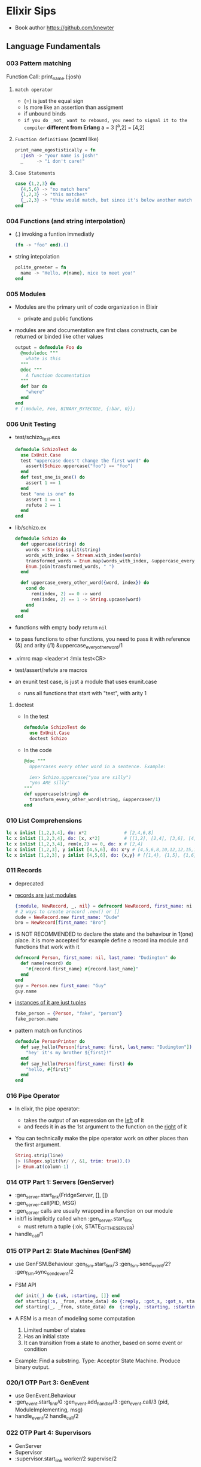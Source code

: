 * Elixir Sips
- Book author https://github.com/knewter
** Language Fundamentals
*** 003   Pattern matching

Function Call:  print_name.(:josh)

1) =match operator=
   - (=) is just the equal sign
   - Is more like an assertion than assigment
   - if unbound binds
   - ~if you do _not_ want to rebound, you need to signal it to the compiler~
     *different from Erlang*
     a = 3
     [^a,2] = [4,2]

2) =Function definitions= (ocaml like)
   #+begin_src elixir
     print_name_egostistically = fn
       :josh -> "your name is josh!"
       _     -> "i don't care!"
   #+end_src

3) =Case Statements=
  #+begin_src elixir
    case {1,2,3} do
      {4,5,6} -> "no match here"
      {1,2,3} -> "this matches"
      {_,2,3} -> "thiw would match, but since it's below another match it isn't hit"
    end
  #+end_src

*** 004   Functions (and string interpolation)

- (.) invoking a funtion immediatly
  #+begin_src elixir
    (fn -> "foo" end).()
  #+end_src

- string intepolation
  #+begin_src elixir
    polite_greeter = fn
      name -> "Hello, #{name}, nice to meet you!"
    end
  #+end_src

*** 005   Modules

- Modules are the primary unit of code organization in Elixir
  - private and public functions

- modules are and documentation are first class constructs, can be returned or binded like other values
  #+begin_src elixir
    output = defmodule Foo do
      @moduledoc """
        whate is this
      """
      @doc """
        A function documentation
      """
      def bar do
        "where"
      end
    end
    # {:module, Foo, BINARY_BYTECODE, {:bar, 0}};
  #+end_src

*** 006   Unit Testing

- test/schizo_test.exs
  #+begin_src elixir
    defmodule SchizoTest do
      use ExUnit.Case
      test "uppercase does't change the first word" do
        assert(Schizo.uppercase("foo") == "foo")
      end
      def test_one_is_one() do
        assert 1 == 1
      end
      test "one is one" do
        assert 1 == 1
        refute 2 == 1
      end
    end
#+end_src

- lib/schizo.ex
  #+begin_src elixir
    defmodule Schizo do
      def uppercase(string) do
        words = String.split(string)
        words_with_index = Stream.with_index(words)
        transformed_words = Enum.map(words_with_index, &uppercase_every_otherword/1)o
        Enum.join(transformed_words, " ")
      end

      def uppercase_every_other_word({word, index}) do
        cond do
          rem(index, 2) == 0 -> word
          rem(index, 2) == 1 -> String.upcase(word)
        end
      end
    end
  #+end_src

- functions with empty body return ~nil~

- to pass functions to other functions, you need to pass it with reference (&) and arity (/1)
  &uppercase_every_other_word/1

- .vimrc
  map <leader>t :!mix test<CR>

- test/assert/refute are macros

- an exunit test case, is just a module that uses exunit.case
  - runs all functions that start with "test", with arity 1

**** doctest
- In the test
  #+begin_src elixir
    defmodule SchizoTest do
      use ExUnit.Case
      doctest Schizo
  #+end_src
- In the code
  #+begin_src elixir
    @doc """
      Uppercases every other word in a sentence. Example:

      iex> Schizo.uppercase["you are silly")
      "you ARE silly"
    """
    def uppercase(string) do
      transform_every_other_word(string, &uppercaser/1)
    end
  #+end_src

*** 010   List Comprehensions
#+begin_src elixir
  lc x inlist [1,2,3,4], do: x*2              # [2,4,6,8]
  lc x inlist [1,2,3,4], do: [x, x*2]         # [[1,2], [2,4], [3,6], [4,8]]
  lc x inlist [1,2,3,4], rem(x,2) == 0, do: x # [2,4]
  lc x inlist [1,2,3], y inlist [4,5,6], do: x*y # [4,5,6,8,10,12,12,15,18]
  lc x inlist [1,2,3], y inlist [4,5,6], do: {x,y} # [{1,4}, {1,5}, {1,6}, {2,4}, {2,5}...
#+end_src
*** 011   Records
- deprecated
- _records are just modules_
  #+begin_src elixir
    {:module, NewRecord, _, nil} = defrecord NewRecord, first_name: ni l, last_name: "Dudington"
    # 2 ways to create arecord .new() or []
    dude = NewRecord.new first_name: "Dude"
    bro = NewRecord[first_name: "Bro"]
  #+end_src
- IS NOT RECOMMENDED to declare the state and the behaviour in 1(one) place.
  it is more accepted for example define a record ina module and functions that work with it
  #+begin_src elixir
    defrecord Person, first_name: nil, last_name: "Dudington" do
      def name(record) do
        "#{record.first_name} #{record.last_name}"
      end
    end
    guy = Person.new first_name: "Guy"
    guy.name
  #+end_src
- _instances of it are just tuples_
  #+begin_src elixir
    fake_person = {Person, "fake", "person"}
    fake_person.name
  #+end_src
- pattern match on functinos
  #+begin_src elixir
    defmodule PersonPrinter do
      def say_hello(Person[first_name: first, last_name: "Dudington"]) do # matches the exact string
        "hey' it's my brother ${first}!"
      end
      def say_hello(Person[first_name: first) do
        "hello, #{first}"
      end
    end
  #+end_src
*** 016   Pipe Operator
- In elixir, the pipe operator:
  - takes the output of an expression on the _left_ of it
  - and feeds it in as the 1st argument to the function on the _right_ of it
- You can technically make the pipe operator work on other places than the first argument.
  #+begin_src elixir
    String.strip(line)
    |> (&Regex.split(%r/ /, &1, trim: true)).()
    |> Enum.at(column-1)
  #+end_src
*** 014   OTP Part 1: Servers (GenServer)
- :gen_server.start_link(FridgeServer, [], [])
- :gen_server.call(PID, MSG)
- :gen_server calls are usually wrapped in a function on our module
- init/1 is implicitly called when :gen_server.start_link
  - must return a tuple
    {:ok, STATE_OF_THE_SERVER}
- handle_call/1
*** 015   OTP Part 2: State Machines (GenFSM)
- use GenFSM.Behaviour
  :gen_fsm.start_link/3
  :gen_fsm.send_event/2?
  :gen_fsm.sync_send_event/2
- FSM API
  #+begin_src elixir
    def init(_) do {:ok, :starting, []} end
    def starting(:s, _from, state_data) do {:reply, :got_s, :got_s, state_data} end
    def starting(_, _from, state_data) do  {:reply, :starting, :starting, state_data} end
  #+end_src
- A FSM is a mean of modeling some computation
  1) Limited number of states
  2) Has an initial state
  3) It can transition from a state to another, based on some event or condition
- Example: Find a substring.
  Type: Acceptor State Machine. Produce binary output.
*** 020/1 OTP Part 3: GenEvent
- use GenEvent.Behaviour
- :gen_event.start_link/0
  :gen_event.add_handler/3
  :gen_event.call/3 (pid, ModuleImplementing, msg)
- handle_event/2
  handle_call/2
*** 022   OTP Part 4: Supervisors
- GenServer
- Supervisor
- :supervisor.start_link
  worker/2
  supervise/2
#+begin_src elixir
  defmodule ListSupervisor do
    use Supervisor.Behaviour
    def start_link do
      :supervisor.start_link(__MODULE, [])
    end
    def init(list) do
      child_processes = [ worker(ListServer, list) ]
      supervise child_processes, strategy: :one_for_one
    end
#+end_src
*** 023   OTP Part 5: Supervisors and Persistent State
- testing supervisors crashes might be tricky due startup timings
- :supervisor.start_child/3
- Example: storing the state on a different process
- Supervision Tree
  List(Sup)ervisor > ListData (GenServer)
                   > List(Sub)Supervisor > ListServer
- start supervising an empty tree and add them later,
  so you can get the pid of the ListData and give it to ListServer
- GenServer API, we store the state on it
  terminate/2 (reason, state)
- lib/lis_supervisor.ex
  #+begin_src elixir
    defmodule ListSupervisor do
      def start_link do
        result = {:ok, sup} = :supervisor.start_link(__MODULE__, [])
        start_workers(sup)
        result
      end
      def start_workers(sup) do
        {:ok, list_data} = :supervisor.start_child(sup, worker(ListData, []))
        :supervisor.start_child(sup, worker(ListSubSupervisor, [list_data]))
      end
      def init(_) do
        supervise [], strategy: :one_for_one
      end
    end
  #+end_src
*** 017/9 Enum module
- Enum works on anything that implements the "enum" protocol
| Enum.        | / |                                                                            |
|--------------+---+----------------------------------------------------------------------------|
| .all?        | 2 | true/false                                                                 |
| .any?        | 2 | true/false                                                                 |
| .at          | 2 | nil or index at                                                            |
| .chunks      | 2 | returns "sized" elements each                                              |
|              | 3 | adds a "step" argument (cl :by)                                            |
|              | 4 | adds a "padding" to fill in chunks                                         |
| .chunks_by   | 2 | splits each time time fn returns a new value                               |
| .concat      | 1 | aka flatten                                                                |
| .count       | 1 | aka length                                                                 |
|              | 2 | aka filter + length                                                        |
| .drop        | 2 |                                                                            |
| .drop_while  | 2 | while fn returns true                                                      |
| .each        | 2 | aka foreach, returns :ok                                                   |
| .empty?      | 1 | returns boolean                                                            |
| .fetch(!)    | 2 | returns a tuple, { :ok, elem_at_index } or :error                          |
| .filter      | 2 | returns only *elements* where fn returns true                              |
| .filter_map  | 3 | aka filter + map                                                           |
| .find        | 2 | returns the 1st *element* where fn returns true or nil                     |
|              | 3 | with default if not found                                                  |
| .find_index  | 2 | returns the *index* instead of the *element*                               |
| .find_value  | 2 | returns the *value* of the fn that was true                                |
| .first       | 1 | returns first or nil                                                       |
| .flat_map    | 2 |                                                                            |
| .join        | 2 | joins the collection with a joiner                                         |
| .map         | 2 |                                                                            |
| .map_join    | 3 | map + join                                                                 |
| .map_reduce  | 3 | map + reduce, does the map while keeping an accumulator                    |
|              |   | returns a tuple with the result of each map/reduce                         |
| .max         | 1 | raises an empty error                                                      |
| .max_by      | 2 | Enum.max_by([1,2,3], fn(x) -> 10-x end)                                    |
| .min         | 1 |                                                                            |
| .min_by      | 2 |                                                                            |
| .member?     | 2 |                                                                            |
| .partition   | 2 | partitions into 2(two) collections, based on a boolean fn                  |
| .reduce      | 2 | the first element is used as the initial value of the accumulator          |
|              | 3 | or pass the initial value directly                                         |
| .reject      | 2 | not filter                                                                 |
| .reverse     | 1 |                                                                            |
| .shuffle     | 1 |                                                                            |
| .slice       | 3 | (coll, from, howmany) NOTE: expects an ordered collection                  |
| .sort        | 1 | NOTE: uses merge-sort                                                      |
|              | 2 | you can pass it an order function                                          |
| .split       | 2 | splits into 2(two) collections, providing a number of elements for the 1st |
| .split_while | 2 | while fn returns true                                                      |
| .take        | 2 | NOTE: expects an ordered collection                                        |
| .take_every  | 2 | takes every nth item, starting with the first                              |
| .take_while  | 2 | NOTE: expects an ordered collection                                        |
| .to_list     | 2 | collection to list                                                         |
| .uniq        | 1 | remove duplicates                                                          |
| .with_index  | 1 | wraps each element on a tuple with their index                             |
| .zip         | 2 | if second list is shorter, values are filles with *nil*                    |
*** 026/7 Dict module
- Dict/HashDict
| .delete   | 2 | do nothing if missing                                                   |
| .drop     | 2 | can delete multiple                                                     |
| .empty    | 1 | receives a Dict, returns an empty Dict of the same type                 |
| .equal?   | 2 | compares 2 Dict, if diff types they are converted to lists before check |
| .fetch    | 2 | returns {:ok,value} or :error                                           |
| .fetch!   | 2 | returns value or throws an exception                                    |
| .get      | 2 | if not in dict, returns nil                                             |
|           | 3 | if not in dict, returns default argument                                |
| .has_key? | 2 |                                                                         |
| .keys     | 1 |                                                                         |
| .merge    | 2 | the key on the 2nd dict wins                                            |
|           | 3 | takes a fn to resolve the conflict (k,v1,v2)                            |
| .pop      | 3 | takes a default, returns {value,new_dict}                               |
| .put      | 2 | replaces value                                                          |
| .put_new  | 2 | does NOT replace                                                        |
| .size     | 1 |                                                                         |
| .split    | 2 | returns {dict,dict}, takes a list of keys                               |
| .take     | 2 | returns a dict of the provided keys                                     |
| .to_list  | 1 |                                                                         |
| .update   | 4 | updates a value with fn, takes an initial value                         |
| .update!  | 3 | exception if key not present, no initial value                          |
| .values   | 1 |                                                                         |
*** 041/2 File module
- there are variations with (!), which raises and exception
| function   | / | description                                                           |
|------------+---+-----------------------------------------------------------------------|
| cd         | 1 |                                                                       |
| chgrp      | 2 |                                                                       |
| chmod      | 2 |                                                                       |
| chown      | 2 |                                                                       |
| close      | 1 |                                                                       |
| copy       | 2 | /3 optional to specify the ammount of bytes to copy                   |
| cp         | 2 | /3 callback to determine if it should be overwritten, preserving mode |
| cp_r       | 2 |                                                                       |
| cwd        | 0 |                                                                       |
| dir?       | 1 |                                                                       |
| exists?    | 1 |                                                                       |
| ls         | 1 |                                                                       |
| mkdir      | 1 |                                                                       |
| mkdir_p    | 1 |                                                                       |
| open       | 2 | args: path and mode ([:utf8])                                         |
| open       | 3 | /3 is a function invoked with the file (ME: callback)                 |
| read       | 1 |                                                                       |
| regular?   | 1 |                                                                       |
| rm         | 1 |                                                                       |
| rmdir      | 1 |                                                                       |
| rm_rf      | 1 |                                                                       |
| stat       | 1 |                                                                       |
| stream!    | 1 | (slurp) returns a file contents into a stream for each line           |
| stream_to! | 1 | (spit)  will write a stream into a file                               |
| touch      | 1 | creates if it doesn't exist, updates modification and access time     |
| write      | 2 |                                                                       |
| write_stat | 2 | File.write_stat("/tmp/foo", stat.gid(1001))                           |
|------------+---+-----------------------------------------------------------------------|
*** 054   Maps
- Since Erlang R17 and Elixir 0.13
  - A new Erlang datatype
  - On top of the *enum* and *inspect* protocols
  - replace records
- Essentially the same as hashes in Ruby or map in Scala
*** 055   Structs (a tagged map)
- To define a *struct* you just need to define the following functions on a given module. This should return a map.
  - __struct
  - __function
- Primary means to provide polymorphic dispatch.
#+begin_src elixir
  defmodule SomeStruct do
    def __struct__ do
      %{foo: "bar"}
    end
  end

  %SomeStruct{}                         # => %SomeStruct{foo: "baz"}
  %{__struct__: SomeStruct, foo: "baz"} # => %SomeStruct{foo: "baz"}

  defmodule Person do
    defstruct first_name: nil, last_name: "Dudington"
    def name(person) do
      "#{person.first_name} #{person.last_name}"
    end
  end
  josh = %Person{first_name: "Josh"} # => %Person{first_name: "Josh", last_name: "Dudington"}
  Person.name(josh)                  # => "Josh Dudington"
#+end_src
*** 076   Streams
#+begin_src elixir
  Stream.repeatedly(fn () -> 1 end)     |> Enum.take(10)
  Stream.repeatedly(&:random.uniform/0) |> Enum.take(10)
  Stream.cycle([1,2,3])                 |> Enum.take(10)
  #
  # A file that is too big to fit into memory
  #
  file_stream = Stream.resource(
    fn -> File.open!("/usr/share/dict/words") end,
    fn (file) ->
      case IO.read(file, :line) do
       data when is_binary(data) -> {data, file}
        _ -> nil
      end
    end,
    fn (file) -> File.close(file) end
  )
  file_stream |> Stream.take_every(200) |> Enum.take(10)
  # BUG: `Enum.to_list` is necessary because `Stream.cycle` does not repeat if you take it out
  file_stream |> Stream.drop(2000) |> Stream.take(4) |> Enum.to_list |> Stream.cycle |> Enum.take(20)
  # => ["foo\n", "bar\n", "f\n"]
  file_stream |> Stream.drop(2000) |> Stream.take(4) |> Enum.to_list |> Stream.cycle |> stream.with_index |> Enum.take(20)
  # => [{"foo\n", 0}, {"bar\n", 1}, {"f\n", 2}]
  file_stream ¦> Stream.filter(fn(x) -> !Regex.match?(~r/[abcde]/i,x) end) |> Enum.take(20)
  # => ["f\n"]
  file_stream |> Stream.filter_map(fn(x) -> !Regex.match?(~r/[abcde]/i,x) end, fn(x) -> String.uppercase(x) end) |> Enum.take(20)
  # => ["F\n"]
#+end_src
*** 077   Exceptions and Errors
- exceptions are RARELY used on elixir code
  is idiomatic to return a tuple
  {:error, :enoent}
- define a function with (!) at the end for those that raise exceptions
  in your code you just wrap the normal function
#+begin_src elixir
  # raise/2 raise/1
  raise ArithmeticError, message: "nope.jpg"
  raise "some" # this raises RuntimeError

  defexception ElixirSipError, message: "No such ElixirSip"
  try do
    raise ElixirSipError
  rescue
    e in ElixirSipError ->
      IO.puts "Caugh an error: #{inspect e}"
  end
#+end_src
** Libraries
*** 024-25 Ecto
- Postgres persistence
- *repos* are what Ecto uses to persiste your entities on a database
- *entity* describes the data to be stored on the databse, defines a record
- *models* where behaviours live, defines how to connect the an entity to a database table
  1) Ecto.model.query
  2) Ecto.model.validations
  3) Ecto.model.callbacks
- lib/ecto_test/repo.exs
  #+begin_src elixir
    defmodule EctoTest.Repo do
      use Ecto.repo, adapter: EctoAdapters.Postgres
      def url do "ecto://postgres:postgres@localhost/ecto_test" end
      def priv do # Where private files are kept, where to place migrations
        app_dir(:ecto_test, "priv/repo")
      end
    end
  #+end_src
- lib/ecto_test/dweet.ext
  #+begin_src elixir
    defmodule EctoTest.Dweet do
      use Ecto.Model
      queryable "dweets" do
        field :content, :string
        field :author,  :string
      end
    end
  #+end_src
- psql -- create the database
  mix compile
  mix ecto.gen.migrate Ectotest.Repo create_dweets
  vim priv/repo/migrations/____create_dweets.exs
  #+begin_src elixir
    defmodule Dwitter.Repo.Migrations.CreateDweets do
      def up do
        "CREATE TABLE dweets(id serial primary key, content varchar(150), author varchar(50))"
      end
      def down do
        "DROP TABLE dweets"
      end
    end
  #+end_src
  mix ecto.migrate EctoTest.repo
- iex -S mix
  d = EctoTest.Dweet.new(content: "foo")
  d = d.author("djames")
  EctoTest.Repo.create(d)
- query
  #+begin_src elixir
    use Ecto.Query
    query = from d in Dwitter.Dweet, order_by: [Desc: d.id], limit: 10, select: d
    recent_dweets= Dwitter.Repo.all(query)
  #+end_src
*** 029 HTTP Clients (httpc/ibrowse/hackney)
- Regex.match?/2
**** httpc
- you need to start ":inets" application
- :httpc.request/1 takes a list as argument NOT a string
#+begin_src elixir
  { :ok, {{_version, 200, _reason}, _headers, body}} = :httpc.request('http://example.com')
#+end_src
**** ibrowse
- needs :ibrowse application to start
- :ibrowse.send_req/3
- '200' is a list
#+begin_src elixir
  { :ok, '200', _headers, body } = :ibrowse.send_req('http://example.com', [], :get)
#+end_src
**** hackney
#+begin_src elixir
  {:ok, 200, _headers, client} = :hackenet.get("http://example.com")
  {:ok, body, client} = :hackney. body(client)
#+end_src
*** 028 Parsing XML (xmerl)
- erlang buildin module https://www.erlang.org/doc/man/xmerl.html
- :xmerl_scan.string/1
  :xmerl_path.string
  :xmerl_xpath.string
**** Example: title text, :xmerl_path.string
- We need to define the Erlang record on elixir, since they differ (defrecord)
  #+begin_src elixir
    defrecord :xmlElement, Record.extract(:xmlElement, from_lib: "xmerl/include/xmerl.hrl")
    defrecord :xmlText, Record.extract(:xmlText, from_lib: "xmerl/include/xmerl.hrl")
    defmodule XmlParsingTest do
      { xml, _rest } = :xmerl_scan.string(bitstring_to_list(sample_xml))
      [ title_element ] = :xmerl_xpath.string('/html/head/title', xml)
      [ title_text ] = title_element.content
      title = title_text.value
  #+end_src
**** Example: title text, :xmerl_xpath.string
#+begin_src elixir
  { xml, _rest } = :xmerl_scan.string(bitstring_to_list(sample_xml))
  [ p_text ]= :xmerl_xpath.string('/html/body/p/text()', xml)
#+end_src
**** Example: <li> array
#+begin_src elixir
  { xml, _rest } = :xmerl_scan.string(bitstring_to_list(sample_xml))
  li_texts = :xmerl_xpath.string('/html/body/ul/li/text()', xml)
  texts = li_texts |> Enum.map(fn(x) -> x.value end)
#+end_src
** Projects
** 007 Dynamo, Part 1
- Web framework that runs on elixir
- ABANDONDED in 2014 https://github.com/dynamo/dynamo
- In favor of others like Plug https://github.com/elixir-plug/plug
- mix deps.get
  mix server
- .eex templates
  <%= @title %>
- use Dynamo.Router
  | prepare       | macro, runs for every action inside the router(file) |
  | get           | macro                                                |
  | post          | macro                                                |
  | render/2      | function, takes a connection and template filename   |
  | conn.assign/2 |                                                      |
  | conn.fetch/2  |                                                      |
  | con.params    | dictionary                                           |
** 008 Dynamo, Part 2 (Ecto/Amnesia)
- Code.require_file/2
  Amnesia.transaction macro
- test/test_helper.exs
  #+begin_src elixir
    defmodule Amnesia.Test do
      def start do
        :error_logger.tty(false)
        Amnesia.Schema.create
        Amnesia.start
        :ok
      end
      def stop do
        Amnesia.stop
        AMnesia.Schema.destroy
        :error_logger.tty(true)
        :ok
      end
    end
    ExUnit.start
  #+end_src
- test/amnesia_test.exs
  #+begin_src elixir
    Code.require_file "../test_helper.exs", __FILE__
    use Amnesia
    require Exquisit
    defdatabase Dwitter.Database do
      deftable Dweet, [:id, :content], type: :ordered_set do # first field becomes the PK
        @type t :: Dweet[:id integer, content: String.t]
        def in_reply_to(self) do Dweet.read(self.in_reply_to_id) end
        def replies(self) do Dweet.where(in_reply_to_id == self.id).values end
      end
    end
    defmodule AmnesiaTest do
      use ExUnit.Case
      use Dwitter.Database
      test "saving dweets" do
        Amnesia.transaction! do
          dweet = Dweet[id: 1, content: 'something things happened']
          dweet.write
        end
        assert 'some things happened.' == Dweet.read!(1).content
      end
      setup_all do AMnesiaTEst.start end
      teardown_all do Amnesia.Test.stop end
      setup do
        Dwitter.Database.create!
        ok:
      end
      teardown do
        Dwitter.Database.destroy
        :ok
      end
    end
  #+end_src
** 009 Dynamo, Part 3 (Amnesia)
- lib/dwitter/database.ex (has the defdatabase code)
- lib/dwitter.ex
  #+begin_src elixir
    defmodule Dwitter do
      def start(_type, _args) do
        Amnesia.Schema.create
        Amnesia.start
        Dwitter.Database.destroy
        Dwitter.Database.create
        Dwitter.Dynamo.start_link([max_restarts: 5, max_seconds: 5])
      end
    end
  #+end_src
** 012 Processes
- assert_receive (macro)
- erlang is a concurrency oriented programming language
  - a process is his unit of concurrency
- iex -S mix
** 013 Processes (CQRS/Event Sourcing)
- Command Query Responsability Segregation
  1) Where queries do not modify the state of the system
  2) And commands do not return any meaninful data
- CQRS happen naturally when you have a BEAM process with a *receive* for different commands
- For fun is modeled here as a list of events that ocurred in the account.
  Either, deposit or withdraw.
  aka *event sourcing*
** 030 ExActor
- simplifies the creation of GenServer's (provides macros)
- Example ListActor
  #+begin_src elixir
    defmodule ListActor do
        use ExActor, initial_state: []
        defcall get, state: state, do: state
        defcast put(x), state: state, do: new_state(state ++ [x])
        defcast take(x), state: state, do: new_state(List.delete(state, x)
    end
#+end_src
- Example CountActor
  - This time exports a named atom to register the  server under ":counter"
  - call/cast won't need to have a PID pass to them, they use the atom to call
  #+begin_src elixir
    defmodule CountActor do
      use ExActor, export: :counter
      #defcall get, state: state, do: state
      defcall get, state: state, when: state == 2, do: :two
      defcast inc, state: state, do: new_state(state + 1)
      defcast inc, state: state, do: new_state(state - 1)
    end
  #+end_src
** 031 TCP Servers (:gen_tcp)
| :gen_tcp.listen/2 | (port, options) |
| :gen_tcp.accept/1 | (socket)        |
| :gen_tcp.recv/2   | (socket,length) |
| :gen_tcp.send/2   | (socket,string) |
- we test it using telnet
- This example blocks for each processed connection
- lib/tcp_server/server.ex
  #+begin_src elixir
    defmodule TcpServer.Server do
      def listen(port) do
        IO.puts "listening on port #{port}"
        tcp_options = [:binary, {:packet, 0}, {:active, false}]
        {:ok, listen_socket} = :gen_tco.listen(port, tcp_options)
        do_accept(listening_socket)
      end
      def do_accept(listening_socket) do
        {:ok, socket} = :gen_tcp.accept(listening_socket)
        do_listen(socket)
      end
      def do_listen(socket) do
        case :gen_tcp.recv(socket, 0) do
          {:ok, data} ->
            IO.puts "Got some data! #{data}"
            :gen_tcp.send(socket, "roger, wilco\n")
            do_listen(socket)
          {:error, :closed} ->
            IO.puts "The client closed the connection..."
      end
    end
  #+end_src
** 032 Command Line Scripts
- Example: fetch local weather data from the internet
- Uses hackney to download the xml
- System.argv
- scripsts/get_temperature.exs
  #+begin_src elixir
    [woeid|_rest] = System.argv
    temp = CurrentWeather.YahooFetcher.fetch(woeid)
    IO.puts "The current weather for woed #{woeid} is #{temp} degrees fahrenheit."
  #+end_src
- Invoking it: mix run scripts/get_temperature.exs 2378489
** 033 IEx.pry
- Creates a breakpoint that has access the lexical scope of the function
  pry(1)> respawn -- to quit
- A tool to inspect or debug a running process (elixir build-in)
#+begin_src elixir
  require IEx
  defmodule IexPryTest do
    def start(_type, _args) do
      IexPryTest.Supervisor.start_link
    end
    def add(a,b) do
      c = a + b
      IEx.pry
      c
    end
#+end_src
** 034 Elixiak
- an ActiveRecord-like wrapper for Riak in Elixir
- Example: to store log data and filter by application
- .create().save!
  .find()
  .bucket
- test/elixiak_playground_test.exs
  #+begin_src elixir
    defmodule ElixiakPlaygroundTest do
      use ExUnit.Case
      setup do
        Riak.start
        Riak.configure(host: '127.0.0.1', port. 8087)
        delete_all_logs
        :ok
      end
      test "we can store logs" do
        Log.create(application: "web", content: "GET /foo/bar by 10.0.0.1").save!
        Log.create(application: "backened", content: "image foo1.jpg resized.").save!
        web_results = Log.find(application: "web")
        assert Enum.count(web_results) == 1
        assert List.last(web_results).content == "GET /foo/bar by 10.0.0.1")
      end
      def delete_all_logs do
        {:ok, keys} = Riak.Bucket.keys Log.bucket
        keys |> Enum.each(fn(key) -> Riak.delete(Log.bucket, key) end)
      end
    end
  #+end_src
- lib/elixiak_playground/log.ex
  #+begin_src elixir
    defmodule Log do
      use Elixiak.Model
      document "log" do
        field :application, :string, indexed: true
        field :time,        :datetime, indexed: true
        filed :content,     :binary
      end
    end
  #+end_src
** 035 Weber
- an MVC web framework for elixir
- make
  make test
  mix weber.new ../cityguide --grunt
  cd ../cityguide
  mix deps.get
  mix compile --all --force # compile each time you change the code
  ./start.sh
- :Cityguide.Main is a controller
  the function action() get run on request
- lib/controllers/main.ex
  lib/views/Main.html
  lib/views/Guide.html
  lib/controllers/guide.ex
- lib/route.ex
  #+begin_src elixir
    defmodule Route do
      import WEber.Route
      require Weber.Route
      route on("GET", "/", :Cityguide.Main, :action)
         |> on("GET", "/cities/:cityname", :Cityguide.Guide, :action)
    end
  #+end_src
- is important to be careful to avoid DOS attacks by generating atoms in your application
  eg: binary_to_existing_atom/1
- defining functions with guards
  #+begin_src elixir
    defrecord City, name: "", woeid: ""
    # defmodule . . .
    defp city(cityname) when is_binary(cityname) do
      city(binary_to_existing_atom(cityname))
    end
    defp city(cityname) when is_atom(cityname) do
      cities[cityname]
    end
    defp citites do
      [
        birmingham: City[name: "Birminhan, AL", woeid: "2364559"],
        atlanta:    City[name: "Atlanta, GA", woeid: "2357024"]
      ]
    end
  #+end_src
** 036 Weber Part 2
- building a cache for our API calls
  - only request 1 every 5 minutes for each city
- elixir vs node.js and ruby
- lib/simple_cache.ex
  #+begin_src elixir
    defrecord SimpleCacheState,
      cache_interval: 60,
      cache: HashDict.new,
      cache_timings: HAshDict.new

    defmodule SimpleCache do
      use ExActor, export: :simple_cache, initial_state: SimpleCacheState.new
      defcast configure(new_config), state: state do
        state = state.cache_interval(new_config[:cache_interval])
        new_state(state)
      end
      defcast clear, state: state do
        state = state.cache(HashDict.new)
        state = state.cache_timing(HashDict.new)
        new_state(state)
      end
    end
  #+end_src


* Elixir and Phoenix or Beginners

- LISP2 http://www.nhplace.com/kent/Papers/Technical-Issues.html

** 04,05 Thinking about concurrency, Concurrency in sequential languages

- Most programming languages, were designed for the ground up for ~sequential~ tasks
  - aka sequential programming languages
  - Were NOT designed with concurrency in mind
  - java, c#, python, ruby, js
  - concurrency is still possible through threads and locks, or lock-free queues

- While databases are a solution,
  - they are slow (network/disk access),
  - which causes idle threads

- Quotes
  - "Software follows Hardware"
  - "Shared memory is the root of all evil" Joe Armstrong

** 15 Strings

#+begin_src elixir
  # Byte size = 5
  "James" == <<74,97,109,101,115>> # true
#+end_src

- =String= in elixir are a collection of *bytes* encoded in UTF-8
- =Binary= if the series of bits is evenly divisible by 8
- =BitString= is a series of bits

- To pass a string to erlang, you need to use a *CharList*
  Using single quotes (')

** 22 Immutable data

- Google docs are like ~immutable~ data, because you change a document
  you are making a *copy* of a document and changing that one.

- Data in =Prolog= is immutable.

- Immutability helps with some, but not ALL problems of concurrency.

** 23 Variables

- naming
  - can end with "?" or "!"
  - all lowercase letters
  - can use "_" to separate words (snakecase)

- you can rebind variables

- Elixir is dynamically, strongly typed language

** 24 Pattern Matching

- The (=) represents a match operator
- The left side of the (=) gets binded

** 35 Anonymous Functions

- functions != methods
  + methods
    - act on their own data
    - may not return a value
  + functions
    - act on input data
    - return a value based on the input

- =Data and Code= (that modifies the data)
  - In OO, are combined together in classes/objects
  - In FP, we don't like to mix them

** 36 named functions

#+begin_src elixir
  defmodule Voter do       # CamelCase
    def add(arg1, arg2) do # snake_case
      arg1 + arg2 # returns the last value
    end
    def eligibility(age) when is_binary(age) do
      eligibility(Integer.parse(age))
    end
    def eligibility({age,_}) do
      eligibility(age)
    end
    def eligibility(age) when is_integer(age) and age < 18 do
      "You cannot vote"
    end
    def eligibility(age) when is_integer(age) and age < 25 do
      "You can vote"
    end
    def eligibility(:error) do
      "invalid number!"
    end
    def eligibility(_age) do
      "You can be run as a candidate"
    end
  end
#+end_src

** 48 pure vs impure functions

- in order to be pure
  1) take arguments
  2) return a value based on the arguments
  3) do NOT do anything else

- there could be functions that are neither pure or impure

- pure functions
  1) easier to understand
  2) better for function composition
  3) reusable
  4) easy to test
  5) cacheable
  6) parallelism

- Side effects: ??
- Side causes: eg, get the current time from Time.utc_now

** 56 Composition with ¦>

#+begin_src elixir
  district_canidate_votes = [
    %{district:1, candidate:1, votes:1050},
    %{district:1, candidate:2, votes:1200},
    %{district:1, candidate:3, votes:1050},
    %{district:2, candidate:2, votes:900}
  ]

  candidate_totals =
    district_candidate_votes
    |> Enum.filter(&(&1.district in [1,2]))
    |> Enum.map(&Map.take(&1, [:candidate, :votes]))
    |> Enum.group_by(&(&1.candidate), &(&1.votes))
    |> Enum.map(fn {k,v} -> {k,Enum.sum(v)} end)
    |> Enum.into(%{})
#+end_src

** 57 Streams

- Enumerables
  - are ~eager~, meaning they immediately generate data
  - And becomes a problem when processing large ammounts of data
  - resulting in large memory usage

- Functions on =Stream= module are ~lazy~
  - Composed of a stream struct
    #+begin_src
    #Stream<[enum: 1..10,
             funs: [#Function<49.123124/1 in Stream.map/2>]]>
    #+end_src
  - They take 1 element of the enumerable at the time,
    and sends it to the functions on our pipeline.
  - Example:
    #+begin_src elixir
      def lazy(nums) do
        nums
        |> Stream.map(&(&1 * 2))
        |> Stream.filter(&is_even/1)
        |> Enum.sum()
      end
    #+end_src

** 58 List Comprehension

- They shine when dealing with mapping&filtering&reduce
  over more than 1 list.
  #+begin_src elixir
    for x <- [1,2,3], do: x * 2
    for x <- [1,2,3], y <- [10,20,30], do: x * y
    for x <- [1,2,3], y <- [10,20,30], is_even(x), is_even(y), do: x * y
  #+end_src

- More complex example
  #+begin_src elixir
    state = "CA"
    ballot_type = [20,30]
    polling_props =
      for prop   = %{state: ^state} <- propositions,
        location = %{state: ^state} <- locations,
        location.ballot_type in ballot_type do
          %{
            prop_id:          prop.id,
            state:            state,
            prop_description: prop.description,
            location_id:      location.id,
            address:          location.address
          }
      end
  #+end_src

** 59 Protocols

- Protocols
  - allows *extensible* ~polymorphism~
  - implementations might require you to implement all functions or just a few

#+begin_src elixir
  # Protocol
  defprotocol Calculatetable do
    def sum(data)
  end

  # Implementation
  defimpl Calculatetable, for: List do
    def sum(list), do: do_sum(list, 0)
    defp do_sum([], total), do: total
    defp do_sum([head | tail], total), do: do_sum(tail, head + total)
  end

  # Usage
  defmodule Calculate do
    def sum(data), do: Calculatetable.sum()
  end
#+end_src

** 60 Macros

- Build-in macros: def, defmodule, defstruct, if, unless, fn

- macros are NOT loaded after IEX loading, either
  - =import=  it, which will import all the macros and functions
  - =require= it, which will import all the macros

#+begin_src elixir
  defmodule Util do
    defmacro reverse({:+, context, [a,b]}) do
      # {:-, context, [a,b]}
      quote do
        unquote(a) - unquote(b)
      end
    end
  end
#+end_src

*** Example: AST of 1+1 and 1+1*2

- will be called with the AST of "1 + 1" and NOT "2"

- AST of "1+1" being: {function, context, arguments}
  #+begin_src elixir
    {:+, [line: 3], [1,1]}
  #+end_src

- AST of "1+1*2"
  #+begin_src elixir
    {:+, context,
     [1,
      {:*, context, [1,2]}
     ]
    }
  #+end_src

*** Example: outout of =quote=, is an AST

#+begin_src elixir
  iex > quote do: 1 + 1
  {:+, [context: Elixir, import: Kernel], [1,1]}
  iex > quote do: 1 + 1 * 2 - 1
  {:-, [context: Elixir, import: Kernel],
       [{:+,
         [context: Elixir, import: Kernel],
         [1,{:*,
             [context: Elixir, import: Kernel],
             [1,2]}]}, 1]}
#+end_src

*** Example: "vote" macro on new _Proposition_ module

#+begin_src elixir
  defmodule Proposition do

    defstruct [:description, yes: 0, no: 0]

    def new(description) do
      %Proposition{description: description}
    end

    defmacro vote({:+, _, [prop,qty]}) do
      cast(prop, :yes, qty)
    end
    defmacro vote({:-, _, [prop,qty]}) do
      cast(prop, :no, qty)
    end

    defp cast(prop, vote, qty) do
      quote do
        Map.update!(unquote(prop), unquote(vote), &(&1 + unquote(qty)))
      end
    end

  end
#+end_src

*** Example: Macro.expand

#+begin_src elixir
  (quote do: vote gas_tax + 2)
  |> Macro.expand(__ENV__)
  |> Macro.to_string()
  # "Map.update!(gas_tax, :yes, &(&1 + 2)"
#+end_src

*** Example: extending a module with code from another module
#+begin_src elixir
  defmodule Html do
    defmacro __using__(_opts) do
      quote do
        import Html # code here is "injected" into another module
      end
    end
    def div(content), do: tag("div", content)
    def p(content), do: tag("p", content)
    def span(content), do: tag("span", content)
    defp tag(name, content) do
      "<#{name}>#{content}</#{name}>"
    end
  end

  defmodule Page do
    use Html
    def view(content) do
      content |> span() |> p() |> div()
    end
  end
  # >>> Page.view("Some content")
  # <div><p><span>Some content</span></p></div>
#+end_src

** 76 Testing

- Steps to test

  1) arrange: setting up, creating values to use for the test
  2)     act: invoking the function to test, using 1) values
  3)  assert: verifying the value returned is what you were expecting

** 79 What's a Process

|----------------+-----------|
|                | memory kb |
|----------------+-----------|
| elixir process |         2 |
| threads        | 1000-3000 |
|----------------+-----------|
